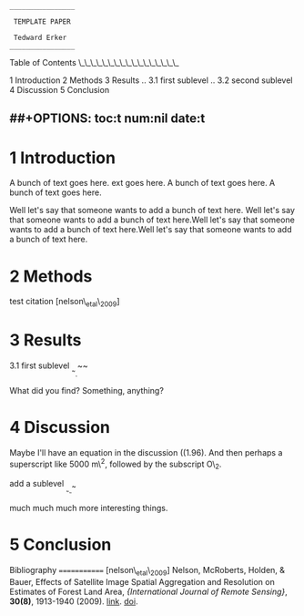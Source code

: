 #+BEGIN_EXAMPLE
                            ________________

                             TEMPLATE PAPER

                             Tedward Erker
                            ________________
#+END_EXAMPLE

Table of Contents \_\_\_\_\_\_\_\_\_\_\_\_\_\_\_\_\_

1 Introduction 2 Methods 3 Results .. 3.1 first sublevel .. 3.2 second
sublevel 4 Discussion 5 Conclusion

** ##+OPTIONS: toc:t num:nil date:t
   :PROPERTIES:
   :CUSTOM_ID: options-toct-numnil-datet
   :END:

* 1 Introduction
  :PROPERTIES:
  :CUSTOM_ID: introduction
  :END:

A bunch of text goes here. ext goes here. A bunch of text goes here. A
bunch of text goes here.

Well let's say that someone wants to add a bunch of text here. Well
let's say that someone wants to add a bunch of text here.Well let's say
that someone wants to add a bunch of text here.Well let's say that
someone wants to add a bunch of text here.

* 2 Methods
  :PROPERTIES:
  :CUSTOM_ID: methods
  :END:

test citation [nelson\_etal\_2009]

* 3 Results
  :PROPERTIES:
  :CUSTOM_ID: results
  :END:

3.1 first sublevel _{_{~}_{_{_{_{~}}}}}~~

What did you find? Something, anything?

* 4 Discussion
  :PROPERTIES:
  :CUSTOM_ID: discussion
  :END:

Maybe I'll have an equation in the discussion
((1.96\sqrt{\frac{(.2)(.8)}{584}}). And then perhaps a superscript like
5000 m\^2, followed by the subscript O\_2.

add a sublevel _{_{_{~}}_{_{_{~}}}~}

much much much more interesting things.

* 5 Conclusion
  :PROPERTIES:
  :CUSTOM_ID: conclusion
  :END:

Bibliography ============= [nelson\_etal\_2009] Nelson, McRoberts,
Holden, & Bauer, Effects of Satellite Image Spatial Aggregation and
Resolution on Estimates of Forest Land Area, @@html:<i>@@{International
Journal of Remote Sensing}@@html:</i>@@, @@html:<b>@@30(8)@@html:</b>@@,
1913-1940 (2009). @@html:<a
  href="http://dx.doi.org/10.1080/01431160802545631">@@link@@html:</a>@@.
@@html:<a
  href="http://dx.doi.org/10.1080/01431160802545631">@@doi@@html:</a>@@.
